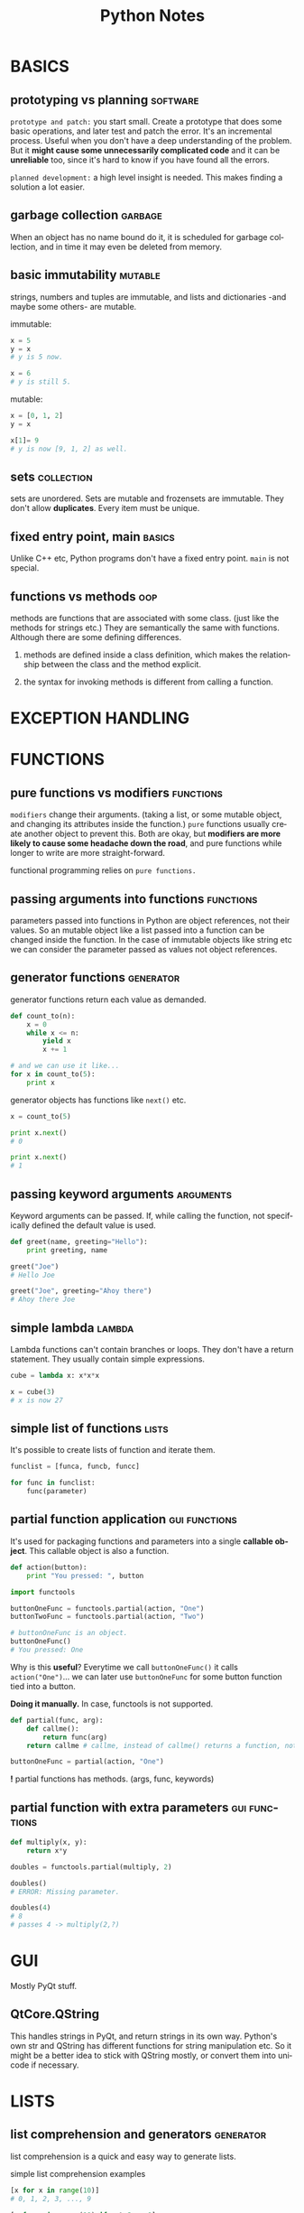 #+TITLE:     Python Notes
#+AUTHOR:    Serkan
#+KEYWORDS: programming, links...
#+LANGUAGE:  en
#+OPTIONS:   H:3 num:1 toc:1 \n:nil @:t ::t |:t ^:t -:t f:t *:t <:t author:nil email:nil creator:nil timestamp:nil
#+OPTIONS:   TeX:t LaTeX:t skip:nil d:nil todo:t pri:nil tags:not-in-toc
#+INFOJS_OPT: view:nil toc:nil ltoc:t mouse:underline buttons:0 path:http://orgmode.org/org-info.js
#+EXPORT_SELECT_TAGS: export
#+EXPORT_EXCLUDE_TAGS: noexport
#+LINK_UP:   
#+LINK_HOME: 
#+XSLT:
#+STYLE: <link rel="stylesheet" type="text/css" href="solarized-dark.min.css" />



* BASICS
** prototyping vs planning                                         :software:
   :PROPERTIES:
   :Source:   How to Think Like a Computer Scientist (ThinkPy)
   :END:
~prototype and patch:~ you start small. Create a prototype that does some basic operations, and later test and patch the error. It's an incremental process. Useful when you don't have a deep understanding of the problem. But it *might cause some unnecessarily complicated code* and it can be *unreliable* too, since it's hard to know if you have found all the errors.

~planned development:~ a high level insight is needed. This makes finding a solution a lot easier.
** garbage collection                                               :garbage:
When an object has no name bound do it, it is scheduled for garbage collection, and in time it may even be deleted from memory. 

** basic immutability                                               :mutable:
strings, numbers and tuples are immutable, and lists and dictionaries -and maybe some others- are mutable.

immutable:
#+BEGIN_SRC python
x = 5
y = x
# y is 5 now.

x = 6
# y is still 5.
#+END_SRC

mutable:
#+BEGIN_SRC python
x = [0, 1, 2]
y = x

x[1]= 9
# y is now [9, 1, 2] as well.

#+END_SRC

** sets                                                          :collection:
sets are unordered. Sets are mutable and frozensets are immutable. They don't allow *duplicates*. Every item must be unique.

** fixed entry point, main                                           :basics:
   :PROPERTIES:
   :Source:   Rapid Gui Programming with Python and Qt, Mark Summerfield
   :END:
Unlike C++ etc, Python programs don't have a fixed entry point. ~main~ is not special.

** functions vs methods                                                 :oop:
   :PROPERTIES:
   :Source:   How to Think Like a Computer Scientist (ThinkPy)
   :END:
methods are functions that are associated with some class. (just like the methods for strings etc.) They are semantically the same with functions. Although there are some defining differences.

1. methods are defined inside a class definition, which makes the relationship between the class and the method explicit.

2. the syntax for invoking methods is different from calling a function.

* EXCEPTION HANDLING
* FUNCTIONS

** pure functions vs modifiers                                    :functions:
   :PROPERTIES:
   :Source:   How to Think Like a Computer Scientist (ThinkPy)
   :END:
~modifiers~ change their arguments. (taking a list, or some mutable object, and changing its attributes inside the function.) ~pure~ functions usually create another object to prevent this. Both are okay, but *modifiers are more likely to cause some headache down the road*, and pure functions while longer to write are more straight-forward. 

functional programming relies on ~pure functions.~

** passing arguments into functions                               :functions:
parameters passed into functions in Python are object references, not their values. So an mutable object like a list passed into a function can be changed inside the function. In the case of immutable objects like string etc we can consider the parameter passed as values not object references.

** generator functions                                            :generator:
generator functions return each value as demanded.

#+BEGIN_SRC python
def count_to(n):
    x = 0
    while x <= n:
        yield x
        x += 1

# and we can use it like...
for x in count_to(5):
    print x
#+END_SRC

generator objects has functions like ~next()~ etc.
#+BEGIN_SRC python
x = count_to(5)

print x.next()
# 0

print x.next()
# 1

#+END_SRC

** passing keyword arguments                                      :arguments:
Keyword arguments can be passed. If, while calling the function, not specifically defined the default value is used.

#+BEGIN_SRC python
def greet(name, greeting="Hello"):
    print greeting, name

greet("Joe")
# Hello Joe

greet("Joe", greeting="Ahoy there")
# Ahoy there Joe
#+END_SRC

** simple lambda                                                     :lambda:
Lambda functions can't contain branches or loops. They don't have a return statement. They usually contain simple expressions.

#+BEGIN_SRC python
cube = lambda x: x*x*x

x = cube(3)
# x is now 27
#+END_SRC

** simple list of functions                                           :lists:
   :PROPERTIES:
   :Source:   Rapid Gui Programming with Python and Qt, Mark Summerfield
   :END:
It's possible to create lists of function and iterate them.

#+BEGIN_SRC python
funclist = [funca, funcb, funcc]

for func in funclist:
    func(parameter)
#+END_SRC

** partial function application                               :gui:functions:
   :PROPERTIES:
   :Source:   Rapid Gui Programming with Python and Qt, Mark Summerfield
   :END:
It's used for packaging functions and parameters into a single *callable object*. This callable object is also a function.

#+BEGIN_SRC python
def action(button):
    print "You pressed: ", button

import functools

buttonOneFunc = functools.partial(action, "One")
buttonTwoFunc = functools.partial(action, "Two")

# buttonOneFunc is an object.
buttonOneFunc()
# You pressed: One

#+END_SRC

Why is this *useful*? Everytime we call ~buttonOneFunc()~ it calls ~action("One")~... we can later use ~buttonOneFunc~ for some button function tied into a button.

*Doing it manually.* In case, functools is not supported.
#+BEGIN_SRC python
def partial(func, arg):
    def callme():
        return func(arg)
    return callme # callme, instead of callme() returns a function, not its value.

buttonOneFunc = partial(action, "One")
#+END_SRC

*!* partial functions has methods. (args, func, keywords)
** partial function with extra parameters                     :gui:functions:
   :PROPERTIES:
   :Source:   Rapid Gui Programming with Python and Qt, Mark Summerfield
   :END:
#+BEGIN_SRC python
def multiply(x, y):
    return x*y

doubles = functools.partial(multiply, 2)

doubles()
# ERROR: Missing parameter.

doubles(4)
# 8
# passes 4 -> multiply(2,?)

#+END_SRC
 
* GUI
Mostly PyQt stuff.

** QtCore.QString
This handles strings in PyQt, and return strings in its own way. Python's own str and QString has different functions for string manipulation etc. So it might be a better idea to stick with QString mostly, or convert them into unicode if necessary.

* LISTS

** list comprehension and generators                              :generator:
list comprehension is a quick and easy way to generate lists.

simple list comprehension examples
#+BEGIN_SRC python
[x for x in range(10)]
# 0, 1, 2, 3, ..., 9

[x for x in range(10) if x % 2 == 0]
# 0, 2, 4, 6, 8
#+END_SRC

more complex comprehensions can be written. One drawback is list comprehensions create the whole list in one go. It can be a strain on the resources if the lists have too many elements. In this case, ~xrange()~ can help. Another thing that helps is ~generators~. They create their lists lazily.

a very simple generator.
#+BEGIN_SRC python
x = [x for x in range(5)]
# creates a list.

y = (x for x in range(5))
# creates a generator, which can be iterated:

for num in y:
    print num
# 0 1 2 3 4
#+END_SRC

* LIBRARY

** decimal                                                          :numbers:
~decimal~ can be used when the usual 64bit floating numbers aren't enough, when we need more precision.

#+BEGIN_SRC python
import decimal

x = decimal.Decimal(15.1)
#+END_SRC
* OOP
Creating a new object is called *instantiation* and the object is an *instance* of the class. As in point_a object is an instance of Point() class.

*attributes :* are named elements of objects. ~blank.x~,  ~mydog.name~ and so on.

*embedded object:* is an object that is an attribute of another object. ( a center Point() attribute for a Rectangle() object for example.

Objects are *MUTABLE*. Everything that comes with lists etc is valid for objects. Functions can change values of object attributes.

*copying objects* can be helpful when there are several instances and you end up having to change the object name etc. Instead of going through every single ~blank = Point()~ like instance you just change the first one. [[copying-objects][LINK]] *!!!* check out the details about copying and embedded objects.

** class vs object attributes                                    :attributes:
   :PROPERTIES:
   :Source:   How to Think Like a Computer Scientist (ThinkPy)
   :END:
don't mix class and object attributes. Class attributes are defined outside methods, and associated with the class rather than instances.

#+BEGIN_SRC python
# NOTICE self.rank vs Card.rank_names

class Card(object):
    """
    represents a standard playing card.
    """

    suit_names = ["Clubs", "Diamonds", "Hearts", "Spades"]
    rank_names = [None, "Ace", "2", "3", "4", "5", "6", "7", "8", "9", "10",
                  "Jack", "Queen", "King"]

    def __init__(self, suit=0, rank=0):
        self.suit = suit
        self.rank = rank

    def __str__(self):
        return "%s of %s" % (Card.rank_names[self.rank],
                             Card.suit_names[self.suit])

#+END_SRC

In above example, every card (instance of Card) has rank and suit attributes, while there is only one copy of suit_names and rank_names

** interface and implementation                                   :interface:
   :PROPERTIES:
   :Source:   How to Think Like a Computer Scientist (ThinkPy)
   :END:
It's a good idea to keep the interface and implementation separate from each other. So that you can change implementation without changing the interface. What this means is you have to hid the attributes. Codes in *other parts* of the program *should use methods to modify and read the state of the object (attr)*. They should not access the attributes directly. This is called information hiding.

** inheritance                                                  :inheritance:
   :PROPERTIES:
   :Source:   How to Think Like a Computer Scientist (ThinkPy)
   :END:
~inheritance~ is the ability to define a new class that is a modified version of an existing class. The new class inherits the methods of the original one. (parent / child)

#+BEGIN_SRC python
class Child(Parent):
    # stuff comes here.
#+END_SRC 
** defining classes                                                   :class:
Simple way to define classes.

#+BEGIN_SRC python
class Point(object):
    """ class description. """

# Point's defined at top level. So its name is
# __main__.Point
#+END_SRC

** assigning values to an instance object                          :instance:
It can be done with dot notation.

#+BEGIN_SRC python
blank = Point()

blank.x = 2.0
blank.y = 4.0
# here, blank refers to a Point object with x, and y attributes, which in turn point to floating numbers.

#+END_SRC
 
** passing an instance as argument                                 :instance:
can be done as usual.

#+BEGIN_SRC python
p = Point()
p.x = 2.0
p.y = 3.0

def print_coordinates(p):
    print p.x, p.y

#+END_SRC

** returning an instance                                           :function:
functions can return instances.

#+BEGIN_SRC python
def find_center(rect):
    """ finds the center of a Rectangle() object. """
    p = Point()
    p.x = rect.corner.x + rect.width/2.0
    p.y = rect.corner.y + rect.height/2.0

    return p
    # returns p as an OBJECT.
#+END_SRC

** copying objects                                                  :objects:
#+NAME: copying-objects
start with importing copy.

#+BEGIN_SRC python
import copy

p1 = Point()
p2 = copy.copy(p1)
# p2 now is also an instance of Point()

#+END_SRC

copied objects are not the same.
#+BEGIN_SRC python
print p1.x, p1.y
# >>> 2.0, 4.0

print p2.x, p2.y
# >>> 2.0, 4.0

print p1 is p2
# >>> False
# they are not the same object.

print p1 == p2
# >>> False
# and they are not equal.
#+END_SRC

embedded objects are tricky. *deep and shallow copy*
#+BEGIN_SRC python
# let's say that we have a box Rectangle() with a Point() attribute center.
box2 = copy.copy(box)

print box2 is box
# >>> False
# This is expected.

print box2.center is box.center
# >>> True
# Well, this is not...

#+END_SRC

It's because copy does a shallow copy. It copies the object and ANY REFERENCES it contains, but not the EMBEDDED objects. 

So box2.center and box.center point to the same center object. This would cause *errors* if we changed the center of one box. The other box's center would change as well. Fortunately ~copy~ has a *deep copy* feature.

deep copy.

#+BEGIN_SRC python
box3 = copy.deepcopy(box)

print box3 is box
# FALSE

print box3.center is box.center
# FALSE

#+END_SRC

** finding if an object has an attribute                         :attributes:

#+BEGIN_SRC python
p = Point()
p.x = 2.0 

print hasattr(p, "x")
# True

#+END_SRC

** simple methods                                                 :functions:
   :PROPERTIES:
   :Source:   How to Think Like a Computer Scientist (ThinkPy)
   :END:
methods are simply functions defined inside class definitions.

#+BEGIN_SRC python
class Time(object):
    def print_time(self):
        print self.hour, self.minute, self.second

# the SELF part is important.
time = Time()
# and this is how you call a method.
# also you don't need to do time.print_time(self)
time.print_time()

#+END_SRC

methods often call ~self~ but when using methods outside of classes, we don't use the ~self~ paramater.

** __init__ method                                                  :methods:
   :PROPERTIES:
   :Source:   How to Think Like a Computer Scientist (ThinkPy)
   :END:
~__init__~ is a special method. 

an example:
#+BEGIN_SRC python
# class Time():
    def __init__(self, hour=0, minute=0, second=0):
        self.hour = hour
        self.minute = minute
        self.second = second 
        # IT'S COMMON FOR INIT ARGUMENTS TO HAVE THE SAME NAMES AS CLASS ATTR.

# EMPTY INIT.
time = Time()
time.print_time()
# 00:00:00

time = Time(9, 12, 45)
time.print_time()
# 09:12:45
# INIT PARAMETERS CAN BE OVERRIDEN.
#+END_SRC 

*DON'T USE* mutable objects as default value in __init__. It causes a bug for each newly created object. Their default value refer to the same mutable object. In general, *be careful when using mutable objects*.

It might be better to use None.
#+BEGIN_SRC python
# INSIDE A CLASS
def __init__(self, contents=None)
    if contents is None:
        contents = []
    self.contents = contents
#+END_SRC
** __str__ method                                                   :methods:
   :PROPERTIES:
   :Source:   How to Think Like a Computer Scientist (ThinkPy)
   :END:
~__str__~ is another special method. It provides a string representation of an object.

example:
#+BEGIN_SRC python
class Time():
    def __str__(self):
        return "%d:%d:%d" %(self.hour, self.minute, self.second) fs

#+END_SRC 

** __dict__ method                                                  :methods:
   :PROPERTIES:
   :Source:   How to Think Like a Computer Scientist (ThinkPy)
   :END:
__dict__ is a special method that displays attributes of an object.

#+BEGIN_SRC python
p = Point(3, 4)
print p.__dict__
# {"x" : 3, "y" : 4}

#+END_SRC 
** operator overloading                                             :objects:
   :PROPERTIES:
   :Source:   How to Think Like a Computer Scientist (ThinkPy)
   :END:
operator overloading happens when changing behavior of a operator (+, -, etc)

simple add overloading.
#+BEGIN_SRC python
class Time(object):
    def __add__(self, other):
        seconds = self.time_to_int() + other.time_to_int()
        return int_to_time(seconds)

# start = 09:45:12
# duration = 00:00:18
# both Time() objects.
new_time = start + duration
# this way we change +'s behavior and make it call __add__() method.
#+END_SRC 

For more special names, check out: [[http://docs.python.org/2/reference/datamodel.html#specialnames][LINK]]
* STRINGS
* SYSTEM
** calling simple bash commands                                        :bash:

#+BEGIN_SRC python
# need to import subprocess, shlex
import subprocess
import shlex # for splitting the command into args.

command = "ls -la"
args = shlex.split(command)
subprocess.call(args)
#+END_SRC

** piping stuff                                                        :bash:
This is a bit tricky. For something like ~ls -la | grep text~

#+BEGIN_SRC python
import subprocess

p1 = subprocess.Popen(["ls", "-la"], stdout=subprocess.PIPE)
p2 = subprocess.Popen(["grep", "test"], stdin=p1.stdout)
p1.stdout.close()
p2.communicate() # prints to the screen

# can also use wait()
#+END_SRC
** returning bash output as string                                     :bash:
~check_output()~ is used to return the bash output as string. Unlike call() or Popen() it doesn't print to the screen.
#+BEGIN_SRC python
import subprocess

ps = subprocess.check_output(["ls", "-la"])

print ps
#+END_SRC
